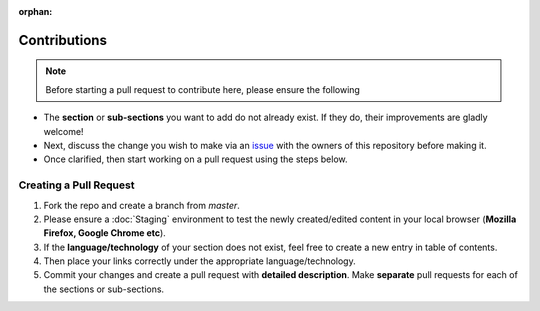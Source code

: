 :orphan:

Contributions
=================

.. Note:: Before starting a pull request to contribute here, please ensure the following

- The **section** or **sub-sections** you want to add do not already exist. If they do, their improvements are gladly welcome!
- Next, discuss the change you wish to make via an `issue <https://github.com/vinayhegde1990/devops-notes/issues>`_ with the owners of this repository before making it.
- Once clarified, then start working on a pull request using the steps below.


Creating a Pull Request
##############################

1. Fork the repo and create a branch from `master`.
2. Please ensure a :doc:`Staging` environment to test the newly created/edited content in your local browser (**Mozilla Firefox, Google Chrome etc**).
3. If the **language/technology** of your section does not exist, feel free to create a new entry in table of contents.
4. Then place your links correctly under the appropriate language/technology.
5. Commit your changes and create a pull request with **detailed description**. Make **separate** pull requests for each of the sections or sub-sections.
